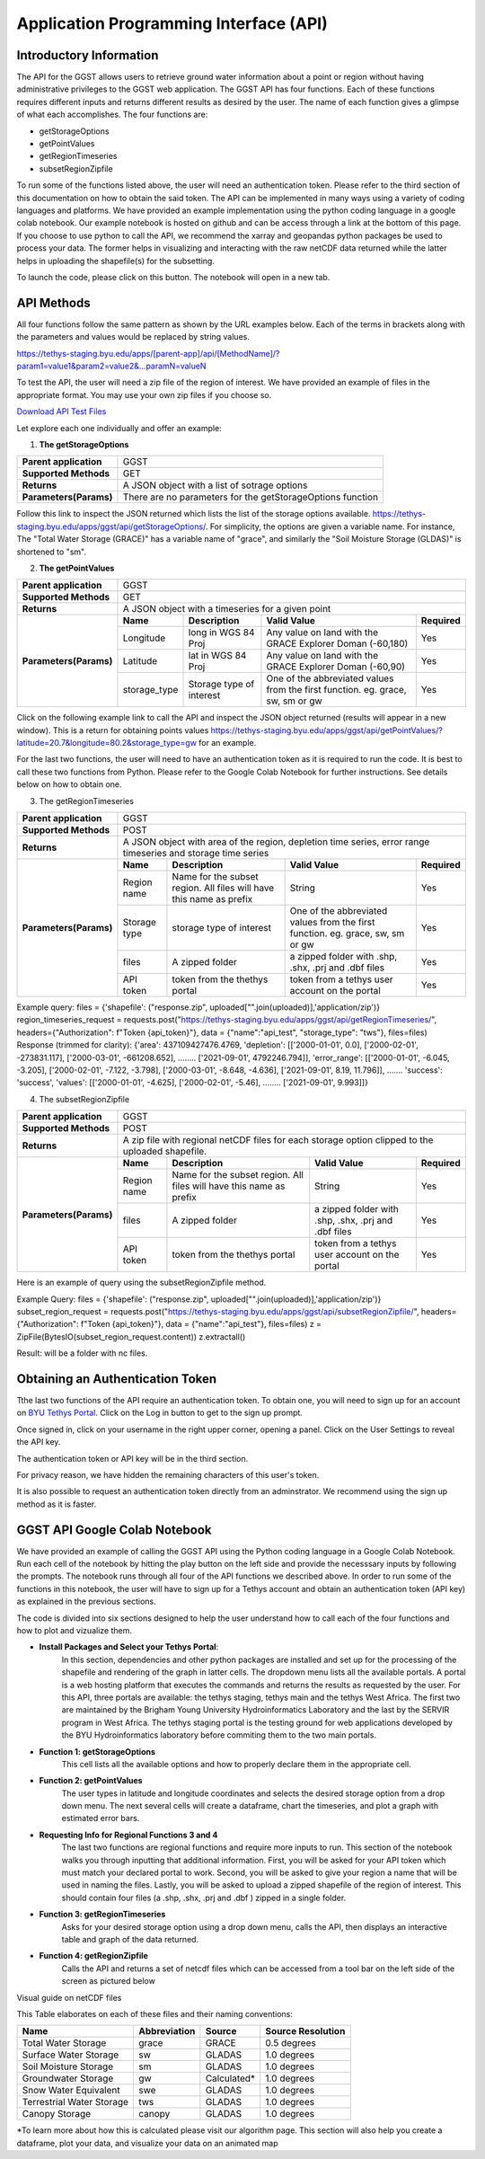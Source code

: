 .. raw:: html
   :file: translate.html
   
**Application Programming Interface (API)**
=================================

**Introductory Information**
------------------------
The API for the GGST allows users to retrieve ground water information about a point or region without having administrative privileges to the GGST web application.
The GGST API has four functions. Each of these functions requires different inputs and returns different results as desired by the user. The name of each function gives a glimpse of what each accomplishes. The four functions are:

* getStorageOptions
* getPointValues
* getRegionTimeseries
* subsetRegionZipfile
To run some of the functions listed above, the user will need an authentication token. Please refer to the third section of this documentation on how to obtain the said token.
The API can be implemented in many ways using a variety of coding languages and platforms. We have provided an example implementation using the python coding language in a google colab notebook. Our example notebook is hosted on github and can be access through a link at the bottom of this page. If you choose to use python to call the API, we recommend the xarray and geopandas python packages be used to process your data. The former helps in visualizing and interacting with the raw netCDF data returned while the latter helps in uploading the shapefile(s) for the subsetting.

To launch the code, please click on this button. The notebook will open in a new tab.

.. raw:: html

    <a href="https://colab.research.google.com/github/BYU-Hydroinformatics/ggst-notebooks/blob/main/ggst_api.ipynb" target="_blank">
        <img src="https://colab.research.google.com/assets/colab-badge.svg" alt="Open In Colab">
    </a>
    
**API Methods**
-------
All four functions follow the same pattern as shown by the URL examples below. Each of the terms in brackets along with the parameters and values would be replaced by string values.

https://tethys-staging.byu.edu/apps/[parent-app]/api/[MethodName]/?param1=value1&param2=value2&...paramN=valueN

To test the API, the user will need a zip file of the region of interest. We have provided an example of files in the appropriate format. You may use your own zip files if you choose so.

`Download API Test Files <https://github.com/BYU-Hydroinformatics/ggst/blob/main/docs/source/test_files/API_Fileset.zip>`_

Let explore each one individually and offer an example:

1. **The getStorageOptions**

+------------------------+-----------------------------------------------------------+            
| **Parent application** | GGST                                                      |
+------------------------+-----------------------------------------------------------+
| **Supported Methods**  | GET                                                       |
+------------------------+-----------------------------------------------------------+
|**Returns**             | A JSON object with a list of sotrage options              |
+------------------------+-----------------------------------------------------------+
| **Parameters(Params)** | There are no parameters for the getStorageOptions function|
+------------------------+-----------------------------------------------------------+

Follow this link to inspect the JSON returned which lists the list of the storage options available. https://tethys-staging.byu.edu/apps/ggst/api/getStorageOptions/. For simplicity, the options are given a variable name. For instance, The "Total Water Storage (GRACE)" has a variable name of "grace", and similarly the "Soil Moisture Storage (GLDAS)" is shortened to "sm".

2. **The getPointValues**

+------------------------+----------------------------------------------------------------------------------------------------------------------------------------+            
| **Parent application** | GGST                                                                                                                                   |
+------------------------+----------------------------------------------------------------------------------------------------------------------------------------+
| **Supported Methods**  | GET                                                                                                                                    |
+------------------------+----------------------------------------------------------------------------------------------------------------------------------------+
|**Returns**             | A JSON object with a timeseries for a given point                                                                                      |
+------------------------+-------------+--------------------------+--------------------------------------------------------------------------------+--------------+
| **Parameters(Params)** | **Name**    | **Description**          | **Valid Value**                                                                | **Required** |
+                        +-------------+--------------------------+--------------------------------------------------------------------------------+--------------+                        
|                        | Longitude   | long in WGS 84 Proj      | Any value on land with the GRACE Explorer Doman (-60,180)                      | Yes          |
+                        +-------------+--------------------------+--------------------------------------------------------------------------------+--------------+
|                        |Latitude     | lat in WGS 84 Proj       | Any value on land with the GRACE Explorer Doman (-60,90)                       | Yes          |
+                        +-------------+--------------------------+--------------------------------------------------------------------------------+--------------+
|                        | storage_type| Storage type of interest | One of the abbreviated values from the first function. eg. grace, sw, sm or gw | Yes          |
+------------------------+-------------+--------------------------+--------------------------------------------------------------------------------+--------------+


Click on the following example link to call the API and inspect the JSON object returned (results will appear in a new window). This is a return for obtaining points values https://tethys-staging.byu.edu/apps/ggst/api/getPointValues/?latitude=20.7&longitude=80.2&storage_type=gw for an example.

For the last two functions, the user will need to have an authentication token as it is required to run the code. It is best to call these two functions from Python. Please refer to the Google Colab Notebook for further instructions. See details below on how to obtain one.

3. The getRegionTimeseries

+------------------------+-----------------------------------------------------------------------------------------------------------------------------------------------------------------------------------------------+           
| **Parent application** | GGST                                                                                                                                                                                          |
+------------------------+-----------------------------------------------------------------------------------------------------------------------------------------------------------------------------------------------+
| **Supported Methods**  | POST                                                                                                                                                                                          |
+------------------------+-----------------------------------------------------------------------------------------------------------------------------------------------------------------------------------------------+
|**Returns**             | A JSON object with area of the region, depletion time series, error range timeseries and storage time series                                                                                  |
+------------------------+------------------------+---------------------------------------------------------------------+---------------------------------------------------------------------------------+--------------+
| **Parameters(Params)** | **Name**               | **Description**                                                     | **Valid Value**                                                                 | **Required** |
+                        +------------------------+---------------------------------------------------------------------+---------------------------------------------------------------------------------+--------------+                        
|                        | Region name            | Name for the subset region. All files will have this name as prefix | String                                                                          | Yes          |
+                        +------------------------+--------------------------+------------------------------------------+---------------------------------------------------------------------------------+--------------+
|                        |Storage type            | storage type of interest                                            |  One of the abbreviated values from the first function. eg. grace, sw, sm or gw | Yes          |
+                        +------------------------+--------------------------+------------------------------------------+---------------------------------------------------------------------------------+--------------+
|                        | files                  | A zipped folder                                                     | a zipped folder with .shp, .shx, .prj and .dbf files                            | Yes          |
+                        +------------------------+---------------------------------------------------------------------+---------------------------------------------------------------------------------+--------------+
|                        | API token              |  token from the thethys portal                                      | token from a tethys user account on the portal                                  | Yes          |
+------------------------+------------------------+--------------------------+------------------------------------------+---------------------------------------------------------------------------------+--------------+

Example query: files = {'shapefile': ("response.zip", uploaded["".join(uploaded)],'application/zip')} region_timeseries_request = requests.post("https://tethys-staging.byu.edu/apps/ggst/api/getRegionTimeseries/", headers={"Authorization": f"Token {api_token}"}, data = {"name":"api_test", "storage_type": "tws"}, files=files) Response (trimmed for clarity): {'area': 437109427476.4769, 'depletion': [['2000-01-01', 0.0], ['2000-02-01', -273831.117], ['2000-03-01', -661208.652], …….. ['2021-09-01', 4792246.794]], 'error_range': [['2000-01-01', -6.045, -3.205], ['2000-02-01', -7.122, -3.798], ['2000-03-01', -8.648, -4.636], ['2021-09-01', 8.19, 11.796]], ……. 'success': 'success', 'values': [['2000-01-01', -4.625], ['2000-02-01', -5.46], …….. ['2021-09-01', 9.993]]}

4. The subsetRegionZipfile

+------------------------+-----------------------------------------------------------------------------------------------------------------------------------------------------------------------------------------------+           
| **Parent application** | GGST                                                                                                                                                                                          |
+------------------------+-----------------------------------------------------------------------------------------------------------------------------------------------------------------------------------------------+
| **Supported Methods**  | POST                                                                                                                                                                                          |
+------------------------+-----------------------------------------------------------------------------------------------------------------------------------------------------------------------------------------------+
|**Returns**             | A zip file with regional netCDF files for each storage option clipped to the uploaded shapefile.                                                                                              |
+------------------------+------------------------+---------------------------------------------------------------------+---------------------------------------------------------------------------------+--------------+
| **Parameters(Params)** | **Name**               | **Description**                                                     | **Valid Value**                                                                 | **Required** |
+                        +------------------------+---------------------------------------------------------------------+---------------------------------------------------------------------------------+--------------+                        
|                        | Region name            | Name for the subset region. All files will have this name as prefix | String                                                                          | Yes          |
+                        +------------------------+--------------------------+------------------------------------------+---------------------------------------------------------------------------------+--------------+
|                        | files                  | A zipped folder                                                     | a zipped folder with .shp, .shx, .prj and .dbf files                            | Yes          |
+                        +------------------------+---------------------------------------------------------------------+---------------------------------------------------------------------------------+--------------+
|                        | API token              |  token from the thethys portal                                      | token from a tethys user account on the portal                                  | Yes          |
+------------------------+------------------------+--------------------------+------------------------------------------+---------------------------------------------------------------------------------+--------------+
Here is an example of query using the subsetRegionZipfile method.

Example Query: files = {'shapefile': ("response.zip", uploaded["".join(uploaded)],'application/zip')} subset_region_request = requests.post("https://tethys-staging.byu.edu/apps/ggst/api/subsetRegionZipfile/", headers={"Authorization": f"Token {api_token}"}, data = {"name":"api_test"}, files=files) z = ZipFile(BytesIO(subset_region_request.content)) z.extractall()

Result: will be a folder with nc files.

**Obtaining an Authentication Token**
---------------------------------------
Tthe last two functions of the API require an authentication token. To obtain one, you will need to sign up for an account on `BYU Tethys Portal <https://tethys-staging.byu.edu/apps/>`_. Click on the Log in button to get to the sign up prompt.

Once signed in, click on your username in the right upper corner, opening a panel. Click on the User Settings to reveal the API key.

.. image:: images-api/userpanel.png
   :scale: 50%
   :align: center


The authentication token or API key will be in the third section.

.. image:: images-api/APIToken.png
   :scale: 50%
   :align: center

For privacy reason, we have hidden the remaining characters of this user's token.

It is also possible to request an authentication token directly from an adminstrator. We recommend using the sign up method as it is faster.

**GGST API Google Colab Notebook**
----------------------------------
We have provided an example of calling the GGST API using the Python coding language in a Google Colab Notebook. Run each cell of the notebook by hitting the play button on the left side and provide the necesssary inputs by following the prompts. The notebook runs through all four of the API functions we described above. In order to run some of the functions in this notebook, the user will have to sign up for a Tethys account and obtain an authentication token (API key) as explained in the previous sections.

The code is divided into six sections designed to help the user understand how to call each of the four functions and how to plot and vizualize them.

+ **Install Packages and Select your Tethys Portal**:
      In this section, dependencies and other python packages are installed and set up for the processing of the shapefile and rendering of the graph in         latter cells.
      The dropdown menu lists all the available portals. A portal is a web hosting platform that executes the commands and returns the results as               requested by the user. For this API, three portals are available: the tethys staging, tethys main and the tethys West Africa. The first two are           maintained by the Brigham Young University Hydroinformatics Laboratory and the last by the SERVIR program in West Africa. The tethys staging portal       is the testing ground for web applications developed by the BYU Hydroinformatics laboratory before commiting them to the two main portals.

+ **Function 1: getStorageOptions**
       This cell lists all the available options and how to properly declare them in the appropriate cell.

+ **Function 2: getPointValues**
       The user types in latitude and longitude coordinates and selects the desired storage option from a drop down menu. The next several cells will            create a dataframe, chart the timeseries, and plot a graph with estimated error bars.

+ **Requesting Info for Regional Functions 3 and 4**
       The last two functions are regional functions and require more inputs to run. This section of the notebook walks you through inputting that                additional information. First, you will be asked for your API token which must match your declared portal to work. Second, you will be asked to            give your region a name that will be used in naming the files. Lastly, you will be asked to upload a zipped shapefile of the region of interest.          This should contain four files (a .shp, .shx, .prj and .dbf ) zipped in a single folder.

+ **Function 3: getRegionTimeseries**
       Asks for your desired storage option using a drop down menu, calls the API, then displays an interactive table and graph of the data returned.

+ **Function 4: getRegionZipfile**
       Calls the API and returns a set of netcdf files which can be accessed from a tool bar on the left side of the screen as pictured below

Visual guide on netCDF files

.. image:: images-api/visualnetCDF.png
   :scale: 50%
   :align: center

This Table elaborates on each of these files and their naming conventions:


.. list-table::

   * - **Name**  
     - **Abbreviation** 
     - **Source**
     - **Source Resolution**
   * - Total Water Storage 
     - grace	
     - GRACE
     - 0.5 degrees 
   * - Surface Water Storage
     - sw
     - GLADAS
     - 1.0 degrees
   * - Soil Moisture Storage
     - sm
     - GLADAS
     - 1.0 degrees
   * - Groundwater Storage
     - gw
     - Calculated* 
     - 1.0 degrees 
   * - Snow Water Equivalent 
     - swe
     - GLADAS
     - 1.0 degrees
   * - Terrestrial Water Storage 
     - tws
     - GLADAS
     - 1.0 degrees
   * - Canopy Storage 
     - canopy
     - GLADAS
     - 1.0 degrees

*To learn more about how this is calculated please visit our algorithm page.
This section will also help you create a dataframe, plot your data, and visualize your data on an animated map



     



     


